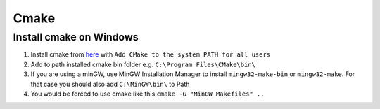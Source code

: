 Cmake
=====

Install cmake on Windows
~~~~~~~~~~~~~~~~~~~~~~~~

1. Install cmake from `here <https://cmake.org/download/>`_ with ``Add CMake to the system PATH for all users``
2. Add to path installed cmake bin folder e.g. ``C:\Program Files\CMake\bin\``
3. If you are using a minGW, use MinGW Installation Manager to install ``mingw32-make-bin`` or ``mingw32-make``. For that case you should also add ``C:\MinGW\bin\`` to Path
4. You would be forced to use cmake like this ``cmake -G "MinGW Makefiles" ..``

